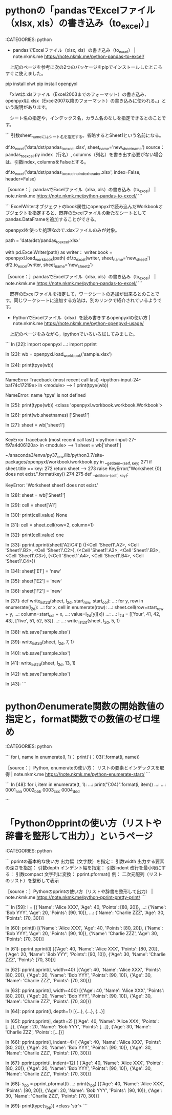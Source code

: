 * pythonの「pandasでExcelファイル（xlsx, xls）の書き込み（to_excel）」

:CATEGORIES: python

 - pandasでExcelファイル（xlsx, xls）の書き込み（to_excel） | note.nkmk.me https://note.nkmk.me/python-pandas-to-excel/  

　上記のページを参考に次の2つのパッケージをpipでインストールしたところすぐに使えました。

pip install xlwt
pip install openpyxl

　「xlwtは.xlsファイル（Excel2003までのフォーマット）の書き込み、openpyxlは.xlsx（Excel2007以降のフォーマット）の書き込みに使われる。」という説明があります。

　シート名の指定や，インデックス名，カラム名のなしを指定できるとのことです。

```
引数sheet_nameにはシート名を指定する。省略するとSheet1という名前になる。

df.to_excel('data/dst/pandas_to_excel.xlsx', sheet_name='new_sheet_name')
source： pandas_to_excel.py
index（行名）, columns（列名）を書き出す必要がない場合は、引数index, columnsをFalseとする。

df.to_excel('data/dst/pandas_to_excel_no_index_header.xlsx', index=False, header=False)

［source：］pandasでExcelファイル（xlsx, xls）の書き込み（to_excel） | note.nkmk.me https://note.nkmk.me/python-pandas-to-excel/
```

```
ExcelWriterオブジェクトのbook属性にopenpyxlで読み込んだWorkbookオブジェクトを指定すると、既存のExcelファイルの新たなシートとしてpandas.DataFrameを追加することができる。

openpyxlを使った処理なので.xlsxファイルのみが対象。

path = 'data/dst/pandas_to_excel.xlsx'

with pd.ExcelWriter(path) as writer：
    writer.book = openpyxl.load_workbook(path)
    df.to_excel(writer, sheet_name='new_sheet1')
    df2.to_excel(writer, sheet_name='new_sheet2')

［source：］pandasでExcelファイル（xlsx, xls）の書き込み（to_excel） | note.nkmk.me https://note.nkmk.me/python-pandas-to-excel/
```

　既存のExcelファイルを指定して，ワークシートの追加が出来るとのことです。同じワークシートに追加する方法は，別のリンクで紹介されているようです。

 - PythonでExcelファイル（xlsx）を読み書きするopenpyxlの使い方 | note.nkmk.me https://note.nkmk.me/python-openpyxl-usage/  

　上記のページをみながら，ipythonでいろいろ試してみました。

```
In [22]: import openpyxl
    ...: import pprint

In [23]: wb = openpyxl.load_workbook('sample.xlsx')

In [24]: print(tpye(wb))
---------------------------------------------------------------------------
NameError                                 Traceback (most recent call last)
<ipython-input-24-baf74c17219e> in <module>
----> 1 print(tpye(wb))

NameError: name 'tpye' is not defined

In [25]: print(type(wb))
<class 'openpyxl.workbook.workbook.Workbook'>

In [26]: print(wb.sheetnames)
['Sheet1']

In [27]: sheet = wb['sheet1']
---------------------------------------------------------------------------
KeyError                                  Traceback (most recent call last)
<ipython-input-27-f97a4d06120a> in <module>
----> 1 sheet = wb['sheet1']

~/anaconda3/envs/py37_env/lib/python3.7/site-packages/openpyxl/workbook/workbook.py in __getitem__(self, key)
    271             if sheet.title == key:
    272                 return sheet
--> 273         raise KeyError("Worksheet {0} does not exist.".format(key))
    274 
    275     def __delitem__(self, key):

KeyError: 'Worksheet sheet1 does not exist.'

In [28]: sheet = wb['Sheet1']

In [29]: cell = sheet['A1']

In [30]: print(cell.value)
None

In [31]: cell = sheet.cell(row=2, column=1)

In [32]: print(cell.value)
one

In [33]: pprint.pprint(sheet['A2:C4'])
((<Cell 'Sheet1'.A2>, <Cell 'Sheet1'.B2>, <Cell 'Sheet1'.C2>),
 (<Cell 'Sheet1'.A3>, <Cell 'Sheet1'.B3>, <Cell 'Sheet1'.C3>),
 (<Cell 'Sheet1'.A4>, <Cell 'Sheet1'.B4>, <Cell 'Sheet1'.C4>))

In [34]: sheet['E1'] = 'new'

In [35]: sheet['E2'] = 'new'

In [36]: sheet['F2'] = 'new'

In [37]: def write_list_2d(sheet, l_2d, start_row, start_col):
    ...:     for y, row in enumerate(l_2d):
    ...:         for x, cell in enumerate(row):
    ...:             sheet.cell(row=start_row + y,
    ...:                        column=start_col + x,
    ...:                        value=l_2d[y][x])
    ...: 
    ...: l_2d = [['four', 41, 42, 43], ['five', 51, 52, 53]]
    ...: 
    ...: write_list_2d(sheet, l_2d, 5, 1)

In [38]: wb.save('sample.xlsx')

In [39]: write_list_2d(sheet, l_2d, 7, 1)

In [40]: wb.save('sample.xlsx')

In [41]: write_list_2d(sheet, l_2d, 13, 1)

In [42]: wb.save('sample.xlsx')

In [43]: 
```

* pythonのenumerate関数の開始数値の指定と，format関数での数値のゼロ埋め

:CATEGORIES: python

```
for i, name in enumerate(l, 1)：
    print('{：03}_{}'.format(i, name))
# 001_Alice
# 002_Bob
# 003_Charlie

［source：］Python, enumerateの使い方： リストの要素とインデックスを取得 | note.nkmk.me https://note.nkmk.me/python-enumerate-start/
```

```
In [48]: for i, item in enumerate(t, 1):
    ...:     print("{:04}_{}".format(i, item))
    ...: 
    ...: 
0001_aaa
0002_bbb
0003_ccc
0004_ddd

```

* 「Pythonのpprintの使い方（リストや辞書を整形して出力）」というページ

:CATEGORIES: python

```
pprintの基本的な使い方
出力幅（文字数）を指定： 引数width
出力する要素の深さを指定： 引数depth
インデント幅を指定： 引数indent
改行を最小限にする： 引数compact
文字列に変換： pprint.pformat()
例： 二次元配列（リストのリスト）を整形して表示

［source：］Pythonのpprintの使い方（リストや辞書を整形して出力） | note.nkmk.me https://note.nkmk.me/python-pprint-pretty-print/
```

```
In [59]: l = [{'Name': 'Alice XXX', 'Age': 40, 'Points': [80, 20]},
    ...:      {'Name': 'Bob YYY', 'Age': 20, 'Points': [90, 10]},
    ...:      {'Name': 'Charlie ZZZ', 'Age': 30, 'Points': [70, 30]}]

In [60]: print(l)
[{'Name': 'Alice XXX', 'Age': 40, 'Points': [80, 20]}, {'Name': 'Bob YYY', 'Age': 20, 'Points': [90, 10]}, {'Name': 'Charlie ZZZ', 'Age': 30, 'Points': [70, 30]}]

In [61]: pprint.pprint(l)
[{'Age': 40, 'Name': 'Alice XXX', 'Points': [80, 20]},
 {'Age': 20, 'Name': 'Bob YYY', 'Points': [90, 10]},
 {'Age': 30, 'Name': 'Charlie ZZZ', 'Points': [70, 30]}]

In [62]: pprint.pprint(l, width=40)
[{'Age': 40,
  'Name': 'Alice XXX',
  'Points': [80, 20]},
 {'Age': 20,
  'Name': 'Bob YYY',
  'Points': [90, 10]},
 {'Age': 30,
  'Name': 'Charlie ZZZ',
  'Points': [70, 30]}]

In [63]: pprint.pprint(l, width=400)
[{'Age': 40, 'Name': 'Alice XXX', 'Points': [80, 20]}, {'Age': 20, 'Name': 'Bob YYY', 'Points': [90, 10]}, {'Age': 30, 'Name': 'Charlie ZZZ', 'Points': [70, 30]}]

In [64]: pprint.pprint(l, depth=1)
[{...}, {...}, {...}]

In [65]: pprint.pprint(l, depth=2)
[{'Age': 40, 'Name': 'Alice XXX', 'Points': [...]},
 {'Age': 20, 'Name': 'Bob YYY', 'Points': [...]},
 {'Age': 30, 'Name': 'Charlie ZZZ', 'Points': [...]}]

In [66]: pprint.pprint(l, indent=4)
[   {'Age': 40, 'Name': 'Alice XXX', 'Points': [80, 20]},
    {'Age': 20, 'Name': 'Bob YYY', 'Points': [90, 10]},
    {'Age': 30, 'Name': 'Charlie ZZZ', 'Points': [70, 30]}]

In [67]: pprint.pprint(l, indent=12)
[           {'Age': 40, 'Name': 'Alice XXX', 'Points': [80, 20]},
            {'Age': 20, 'Name': 'Bob YYY', 'Points': [90, 10]},
            {'Age': 30, 'Name': 'Charlie ZZZ', 'Points': [70, 30]}]

In [68]: s_pp = pprint.pformat(l)
    ...: print(s_pp)
[{'Age': 40, 'Name': 'Alice XXX', 'Points': [80, 20]},
 {'Age': 20, 'Name': 'Bob YYY', 'Points': [90, 10]},
 {'Age': 30, 'Name': 'Charlie ZZZ', 'Points': [70, 30]}]

In [69]: print(type(s_pp))
<class 'str'>
```

* 
